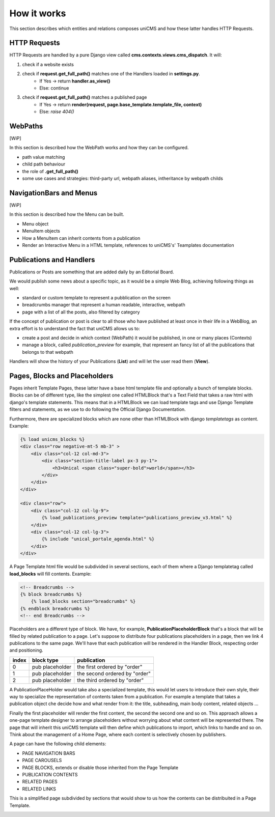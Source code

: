 How it works
------------

This section describes which entities and relations composes uniCMS and 
how these latter handles HTTP Requests.


.. image:: ../images/relations_2.png


HTTP Requests
*************

HTTP Requests are handled by a pure Django view called **cms.contexts.views.cms_dispatch**.
It will:

1. check if a website exists
2. check if **request.get_full_path()** matches one of the Handlers loaded in **settings.py**. 
    - If Yes -> return **handler.as_view()**
    - Else: continue
3. check if **request.get_full_path()** matches a published page
    - If Yes -> return **render(request, page.base_template.template_file, context)**
    - Else: `raise 404()`


WebPaths
********

[WiP]

In this section is described how the WebPath works and how they can be configured.

- path value matching
- child path behaviour
- the role of **.get_full_path()**
- some use cases and strategies: third-party url, webpath aliases, intheritance by webpath childs


NavigationBars and Menus
************************

[WiP]

In this section is described how the Menu can be built.

- Menu object
- MenuItem objects
- How a MenuItem can inherit contents from a publication
- Render an Interactive Menu in a HTML template, references to uniCMS's' Teamplates documentation


Publications and Handlers
*************************

Publications or Posts are something that are added daily by an Editorial Board.

.. image:: ../images/publication_admin_backend.png
    :align: center

We would publish some news about a specific topic, as it would be a 
simple Web Blog, achieving following things as well:

- standard or custom template to represent a pubblication on the screen
- breadcrumbs manager that represent a human readable, interactive, webpath
- page with a list of all the posts, also filtered by category

If the concept of publication or post is clear to all those who have 
published at least once in their life in a WebBlog, an extra effort is 
to understand the fact that uniCMS allows us to:

- create a post and decide in which context (WebPath) it would be published, in one or many places (Contexts)
- manage a block, called *publication_preview* for example, that represent 
  an fancy list of all the publications that belongs to that webpath

Handlers will show the history of your Publications (**List**) and will 
let the user read them (**View**).


Pages, Blocks and Placeholders
******************************************************

Pages inherit Template Pages, these latter have a base html template file and optionally
a bunch of template blocks. Blocks can be of different type, like the 
simplest one called HTMLBlock that's a Text Field that takes 
a raw html with django's template statements. This means that in a HTMLBlock we can load 
template tags and use Django Template filters and statements, as we use to do 
following the Official Django Documentation.

Furthermore, there are specialized blocks which are none other than 
HTMLBlock with django *templatetags* as content. Example:

.. code-block:: html

    {% load unicms_blocks %}
    <div class="row negative-mt-5 mb-3" >
        <div class="col-12 col-md-3">
            <div class="section-title-label px-3 py-1">
                <h3>Unical <span class="super-bold">world</span></h3>
            </div>
        </div>
    </div>

    <div class="row">
        <div class="col-12 col-lg-9">
            {% load_publications_preview template="publications_preview_v3.html" %}
        </div>
        <div class="col-12 col-lg-3">
            {% include "unical_portale_agenda.html" %}
        </div>
    </div>


A Page Template html file would be subdivided in several sections, each of them where a Django 
templatetag called **load_blocks** will fill contents. Example:

.. code-block:: html

    <!-- Breadcrumbs -->
    {% block breadcrumbs %}
        {% load_blocks section="breadcrumbs" %}
    {% endblock breadcrumbs %}
    <!-- end Breadcrumbs -->


Placeholders are a different type of block.
We have, for example, **PublicationPlaceholderBlock** that's a block that will be filled 
by related publication to a page. Let's suppose to distribute 
four publications placeholders in a page, then we link 4 publications to the same page.
We'll have that each publication will be rendered in the Handler Block, 
respecting order and positioning.

+------------+-----------------+------------------------------+
| index      | block type      | publication                  |
+============+=================+==============================+
| 0          | pub placeholder | the first ordered by "order" |
+------------+-----------------+------------------------------+
| 1          | pub placeholder | the second ordered by "order"| 
+------------+-----------------+------------------------------+
| 2          | pub placeholder | the third ordered by "order" |
+------------+-----------------+------------------------------+

A PublicationPlaceHolder would take also a specialized template, this would 
let users to introduce their own style, their way to specialize the representation 
of contents taken from a publication. For example a template that takes 
a publication object che decide how and what render from it: 
the title, subheading, main body content, related objects ...

Finally the first placeholder 
will render the first content, the second the second one and so on. 
This approach allows a one-page template designer to arrange placeholders 
without worrying about what content will be represented there. 
The page that will inherit this uniCMS template will then define which 
publications to import, which links to handle and so on. 
Think about the management of a 
Home Page, where each content is selectively chosen by publishers.

A page can have the following child elements:

- PAGE NAVIGATION BARS 
- PAGE CAROUSELS
- PAGE BLOCKS, extends or disable those inherited from the Page Template
- PUBLICATION CONTENTS
- RELATED PAGES
- RELATED LINKS

This is a simplified page subdivided by sections that would show to us 
how the contents can be distribuited in a Page Template.


.. image:: ../images/page_blocks_2.png
    :align: center
